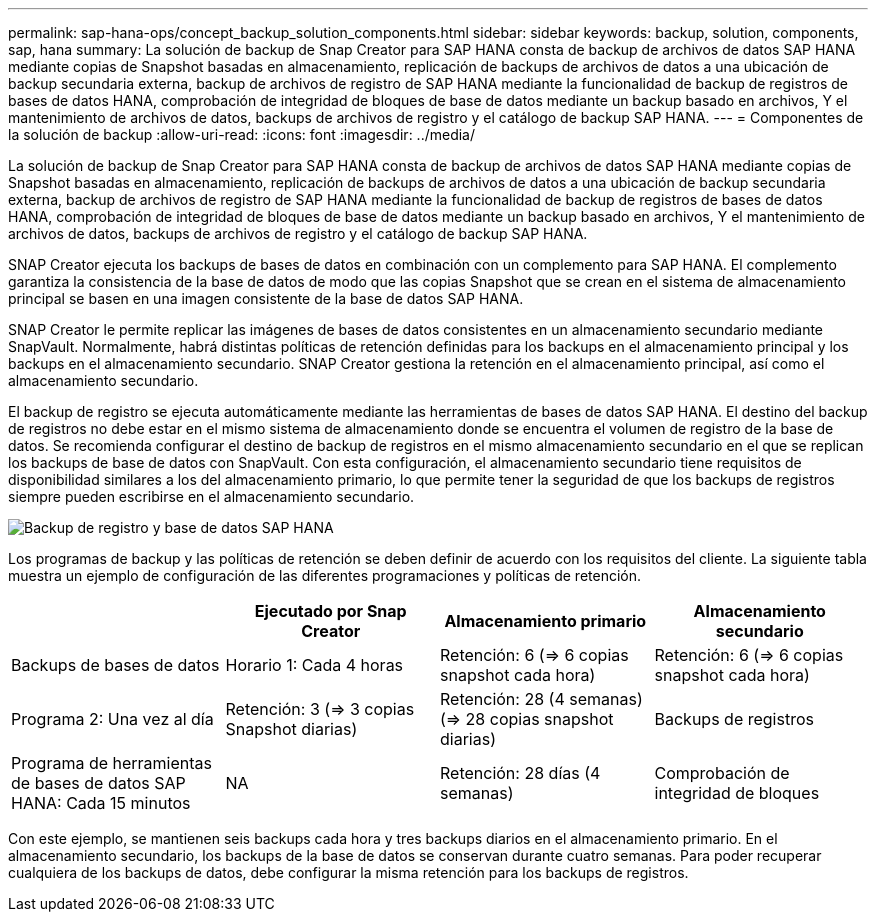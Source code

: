 ---
permalink: sap-hana-ops/concept_backup_solution_components.html 
sidebar: sidebar 
keywords: backup, solution, components, sap, hana 
summary: La solución de backup de Snap Creator para SAP HANA consta de backup de archivos de datos SAP HANA mediante copias de Snapshot basadas en almacenamiento, replicación de backups de archivos de datos a una ubicación de backup secundaria externa, backup de archivos de registro de SAP HANA mediante la funcionalidad de backup de registros de bases de datos HANA, comprobación de integridad de bloques de base de datos mediante un backup basado en archivos, Y el mantenimiento de archivos de datos, backups de archivos de registro y el catálogo de backup SAP HANA. 
---
= Componentes de la solución de backup
:allow-uri-read: 
:icons: font
:imagesdir: ../media/


[role="lead"]
La solución de backup de Snap Creator para SAP HANA consta de backup de archivos de datos SAP HANA mediante copias de Snapshot basadas en almacenamiento, replicación de backups de archivos de datos a una ubicación de backup secundaria externa, backup de archivos de registro de SAP HANA mediante la funcionalidad de backup de registros de bases de datos HANA, comprobación de integridad de bloques de base de datos mediante un backup basado en archivos, Y el mantenimiento de archivos de datos, backups de archivos de registro y el catálogo de backup SAP HANA.

SNAP Creator ejecuta los backups de bases de datos en combinación con un complemento para SAP HANA. El complemento garantiza la consistencia de la base de datos de modo que las copias Snapshot que se crean en el sistema de almacenamiento principal se basen en una imagen consistente de la base de datos SAP HANA.

SNAP Creator le permite replicar las imágenes de bases de datos consistentes en un almacenamiento secundario mediante SnapVault. Normalmente, habrá distintas políticas de retención definidas para los backups en el almacenamiento principal y los backups en el almacenamiento secundario. SNAP Creator gestiona la retención en el almacenamiento principal, así como el almacenamiento secundario.

El backup de registro se ejecuta automáticamente mediante las herramientas de bases de datos SAP HANA. El destino del backup de registros no debe estar en el mismo sistema de almacenamiento donde se encuentra el volumen de registro de la base de datos. Se recomienda configurar el destino de backup de registros en el mismo almacenamiento secundario en el que se replican los backups de base de datos con SnapVault. Con esta configuración, el almacenamiento secundario tiene requisitos de disponibilidad similares a los del almacenamiento primario, lo que permite tener la seguridad de que los backups de registros siempre pueden escribirse en el almacenamiento secundario.

image::../media/sap_hana_database_log_backup.gif[Backup de registro y base de datos SAP HANA]

Los programas de backup y las políticas de retención se deben definir de acuerdo con los requisitos del cliente. La siguiente tabla muestra un ejemplo de configuración de las diferentes programaciones y políticas de retención.

|===
|  | Ejecutado por Snap Creator | Almacenamiento primario | Almacenamiento secundario 


 a| 
Backups de bases de datos
 a| 
Horario 1: Cada 4 horas
 a| 
Retención: 6 (\=> 6 copias snapshot cada hora)
 a| 
Retención: 6 (\=> 6 copias snapshot cada hora)



 a| 
Programa 2: Una vez al día
 a| 
Retención: 3 (\=> 3 copias Snapshot diarias)
 a| 
Retención: 28 (4 semanas) (\=> 28 copias snapshot diarias)
 a| 
Backups de registros



 a| 
Programa de herramientas de bases de datos SAP HANA: Cada 15 minutos
 a| 
NA
 a| 
Retención: 28 días (4 semanas)
 a| 
Comprobación de integridad de bloques

|===
Con este ejemplo, se mantienen seis backups cada hora y tres backups diarios en el almacenamiento primario. En el almacenamiento secundario, los backups de la base de datos se conservan durante cuatro semanas. Para poder recuperar cualquiera de los backups de datos, debe configurar la misma retención para los backups de registros.

